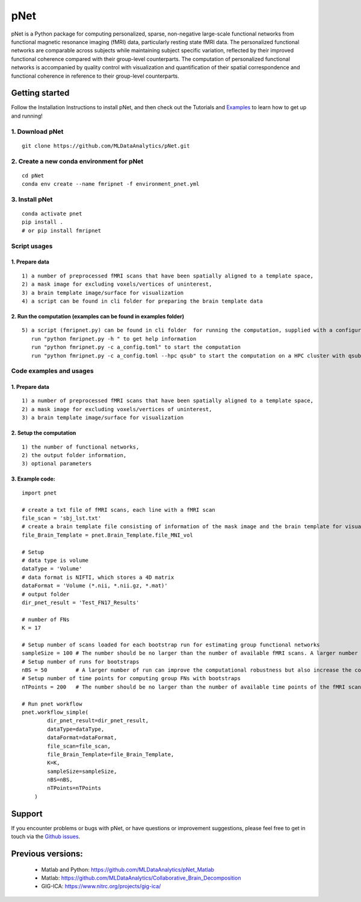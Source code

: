 pNet
====

pNet is a Python package for computing personalized, sparse,
non-negative large-scale functional networks from functional magnetic
resonance imaging (fMRI) data, particularly resting state fMRI data. The
personalized functional networks are comparable across subjects while
maintaining subject specific variation, reflected by their improved
functional coherence compared with their group-level counterparts. The
computation of personalized functional networks is accompanied by
quality control with visualization and quantification of their spatial
correspondence and functional coherence in reference to their
group-level counterparts.

.. figure::
   https://github.com/user-attachments/assets/b45d02a1-2c82-43b5-b7d5-42fc38a7b298
   :alt: image


Getting started
---------------

Follow the Installation Instructions to install pNet, and then check out
the Tutorials and
`Examples <https://github.com/MLDataAnalytics/pNet/tree/main/src/pnet/examples>`__
to learn how to get up and running! 

1. Download pNet
~~~~~~~~~~~~~~~~

::

   git clone https://github.com/MLDataAnalytics/pNet.git

2. Create a new conda environment for pNet
~~~~~~~~~~~~~~~~~~~~~~~~~~~~~~~~~~~~~~~~~~

::

   cd pNet
   conda env create --name fmripnet -f environment_pnet.yml

3. Install pNet
~~~~~~~~~~~~~~~

::

   conda activate pnet
   pip install .
   # or pip install fmripnet

Script usages
~~~~~~~~~~~~~

1. Prepare data
^^^^^^^^^^^^^^^

::

   1) a number of preprocessed fMRI scans that have been spatially aligned to a template space,
   2) a mask image for excluding voxels/vertices of uninterest,
   3) a brain template image/surface for visualization
   4) a script can be found in cli folder for preparing the brain template data

2. Run the computation (examples can be found in examples folder)
^^^^^^^^^^^^^^^^^^^^^^^^^^^^^^^^^^^^^^^^^^^^^^^^^^^^^^^^^^^^^^^^^

::

   5) a script (fmripnet.py) can be found in cli folder  for running the computation, supplied with a configuration file (*.toml) for setting the input and output information
      run "python fmripnet.py -h " to get help information
      run "python fmripnet.py -c a_config.toml" to start the computation
      run "python fmripnet.py -c a_config.toml --hpc qsub" to start the computation on a HPC cluster with qsub

Code examples and usages
~~~~~~~~~~~~~~~~~~~~~~~~

.. _prepare-data-1:

1. Prepare data
^^^^^^^^^^^^^^^

::

   1) a number of preprocessed fMRI scans that have been spatially aligned to a template space,
   2) a mask image for excluding voxels/vertices of uninterest,
   3) a brain template image/surface for visualization

2. Setup the computation
^^^^^^^^^^^^^^^^^^^^^^^^

::

   1) the number of functional networks,
   2) the output folder information,
   3) optional parameters

3. Example code:
^^^^^^^^^^^^^^^^

::

   import pnet

   # create a txt file of fMRI scans, each line with a fMRI scan 
   file_scan = 'sbj_lst.txt'
   # create a brain template file consisting of information of the mask image and the brain template for visualization or use a template that is distributed with the package) 
   file_Brain_Template = pnet.Brain_Template.file_MNI_vol

   # Setup
   # data type is volume
   dataType = 'Volume'
   # data format is NIFTI, which stores a 4D matrix
   dataFormat = 'Volume (*.nii, *.nii.gz, *.mat)'
   # output folder
   dir_pnet_result = 'Test_FN17_Results'

   # number of FNs
   K = 17

   # Setup number of scans loaded for each bootstrap run for estimating group functional networks
   sampleSize = 100 # The number should be no larger than the number of available fMRI scans. A larger number of samples can improve the computational robustness but also increase the computational cost.  Recommended: >=100
   # Setup number of runs for bootstraps
   nBS = 50         # A larger number of run can improve the computational robustness but also increase the computational cost. recommended: >=10
   # Setup number of time points for computing group FNs with bootstraps
   nTPoints = 200   # The number should be no larger than the number of available time points of the fMRI scans. A larger number of samples can improve the computational robustness but also increase the computational cost.  If not set, all available time points will be used if smaller than 9999.

   # Run pnet workflow
   pnet.workflow_simple(
           dir_pnet_result=dir_pnet_result,
           dataType=dataType,
           dataFormat=dataFormat,
           file_scan=file_scan,
           file_Brain_Template=file_Brain_Template,
           K=K,
           sampleSize=sampleSize,
           nBS=nBS,
           nTPoints=nTPoints
       )

Support
-------

If you encounter problems or bugs with pNet, or have questions or
improvement suggestions, please feel free to get in touch via the
`Github issues <https://github.com/MLDataAnalytics/pNet/issues>`__.

Previous versions:
------------------

 - Matlab and Python: https://github.com/MLDataAnalytics/pNet_Matlab

 - Matlab: https://github.com/MLDataAnalytics/Collaborative_Brain_Decomposition

 - GIG-ICA: https://www.nitrc.org/projects/gig-ica/
